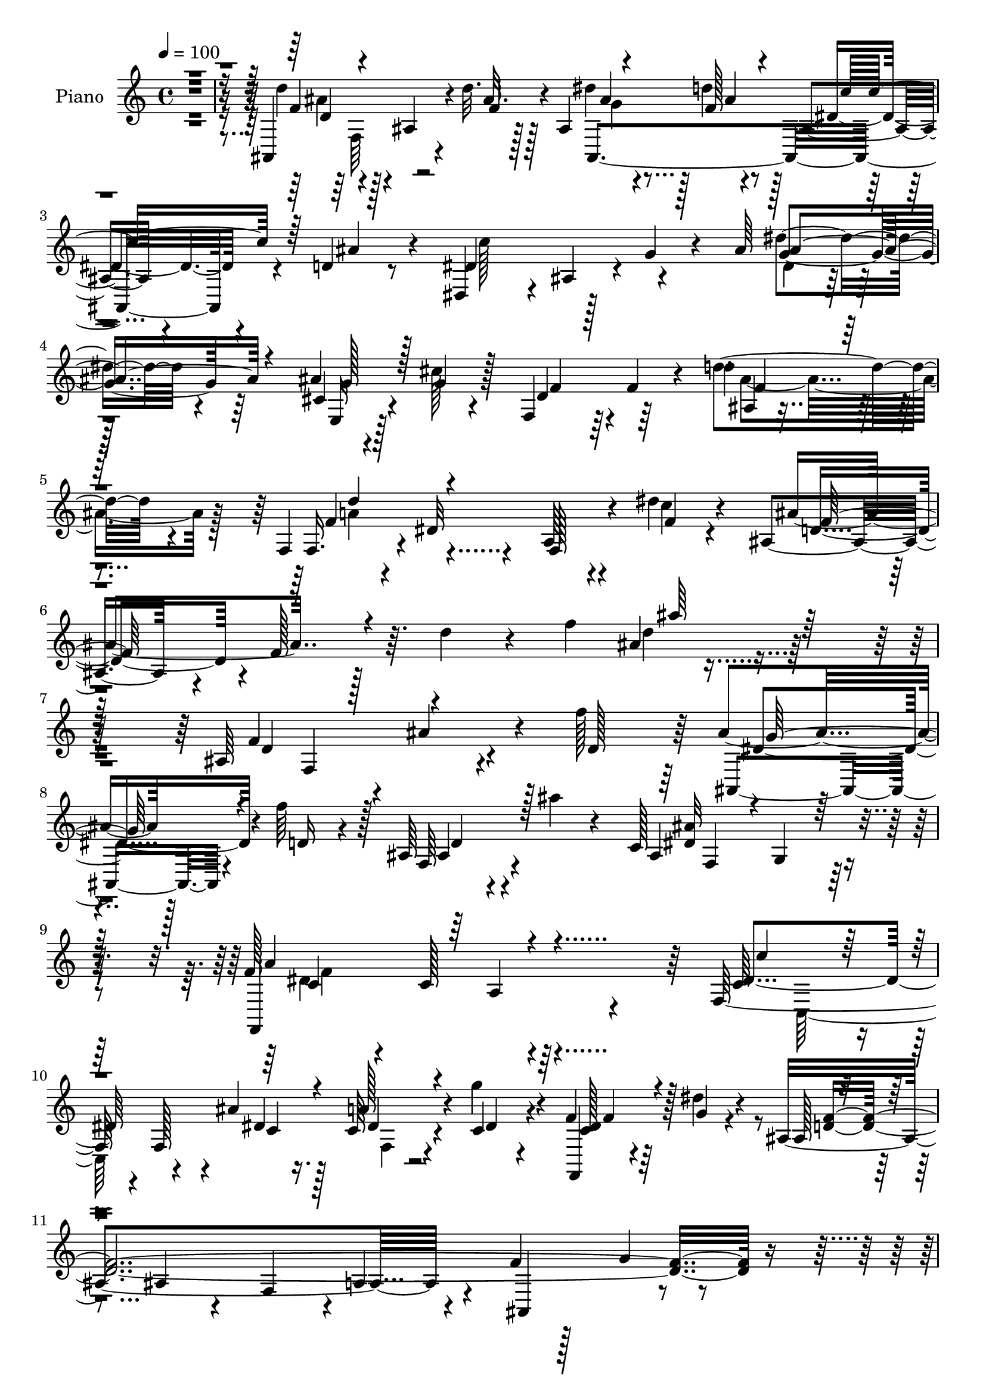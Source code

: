 % Lily was here -- automatically converted by c:/Program Files (x86)/LilyPond/usr/bin/midi2ly.py from output/midi/dh206pn.mid
\version "2.14.0"

\layout {
  \context {
    \Voice
    \remove "Note_heads_engraver"
    \consists "Completion_heads_engraver"
    \remove "Rest_engraver"
    \consists "Completion_rest_engraver"
  }
}

trackAchannelA = {


  \key c \major
    
  \time 4/4 
  

  \key c \major
  
  \tempo 4 = 100 
  
  % [MARKER] DH059     
  
}

trackA = <<
  \context Voice = voiceA \trackAchannelA
>>


trackBchannelA = {
  
  \set Staff.instrumentName = "Piano"
  
}

trackBchannelB = \relative c {
  r128*137 ais4*157/96 r4*17/96 d''32. r128*13 ais,4*38/96 r128*7 f'128*5 
  r4*41/96 ais,4*19/96 r4*40/96 d4*16/96 r8 dis,4*55/96 r4*7/96 ais'4*55/96 
  r4*4/96 g'4*34/96 r4*23/96 ais64*15 r128*37 ais4*22/96 r4*41/96 cis128*5 
  r4*46/96 f,,4*53/96 r64 f'4*26/96 r4*32/96 d'4*31/96 r4 f,,4*25/96 
  r4*38/96 dis'32*9 r4*22/96 dis' r4*50/96 ais,4*49/96 r4*14/96 f'128*19 
  r64. d'4*38/96 r4*26/96 f4*92/96 r4*257/96 ais,,64*19 r4*4/96 ais'4*40/96 
  r4*16/96 f'128*17 r64 ais,4*31/96 r128*9 f'64*7 r128*5 ais,,64*5 
  r4*29/96 ais''4*25/96 r4*31/96 c,,128*51 r4*77/96 f128*15 r4*11/96 c128*57 
  r64 f,128*83 r4*31/96 g''4*32/96 r4*25/96 f, r64*5 dis'4*19/96 
  r4*38/96 ais,4*251/96 r4*28/96 f'4*13/96 r128*15 g4*37/96 r4*83/96 ais,4*145/96 
  r16 f''4*40/96 r4*14/96 ais,4*37/96 r32. d r4*38/96 ais128*11 
  r4*19/96 ais'32. r64*7 dis,64*15 r4*25/96 dis,4 r4*14/96 ais'4*22/96 
  r4 e,32. r4*41/96 g''4*28/96 r128*9 f,,64*7 r4*17/96 d'4*62/96 
  r128*17 d4*55/96 r4*4/96 f,4*32/96 r64*15 dis'4*25/96 r128*11 dis'16 
  r4*37/96 ais,4*50/96 r64 f'4*308/96 r4*85/96 dis'4*59/96 r128*21 a4*20/96 
  r4*32/96 dis32. r64*7 f,128*51 r4*19/96 c'4*16/96 r4*38/96 ais,128*57 
  r4*46/96 d'32*7 r128*9 ais4*53/96 r4*4/96 d4*19/96 r4*40/96 c128*11 
  r32*7 a4*14/96 r16. ais4*20/96 r4*37/96 f'4*26/96 r4*26/96 c,4*122/96 
  r4*49/96 f4*161/96 r32. d'64*5 r128*11 f,,4*34/96 r4*95/96 dis'128*5 
  r4*122/96 ais,128*5 r4*109/96 ais'64*43 r4*40/96 d'4*14/96 r4*49/96 dis, 
  r4*10/96 ais'4*61/96 r4*7/96 g'4*34/96 r64*5 ais4*203/96 r128*59 ais128*7 
  r4*46/96 cis128*7 r4*41/96 f,,128*19 r64 f'4*11/96 r4*46/96 d'4*25/96 
  r128*33 f,,128*7 r64*7 dis'4*125/96 r64 dis'4*26/96 r64*7 ais,4*98/96 
  r4*31/96 ais'4*10/96 r4*55/96 d4*92/96 r64*41 ais,4*140/96 r4*34/96 f''4*47/96 
  r64. ais,4*35/96 r16 f'64*5 r4*23/96 ais,,4*35/96 r4*28/96 ais''16 
  r4*34/96 c,,4*173/96 r4*52/96 dis'32*11 r4*101/96 f,4*83/96 r64*15 ais'32. 
  r64*7 f,4*59/96 r4*52/96 f4*31/96 r4*28/96 g'16. r4*14/96 ais,,4*152/96 
  r4*14/96 f''4*35/96 r4*22/96 c,32*5 r4*56/96 dis4*47/96 r4*73/96 ais,4*41/96 
  r128*5 f'4*58/96 r4*4/96 d'4*19/96 r128*13 d'16. r32. ais4*38/96 
  r32. f'16 r4*35/96 ais,,128*9 r64*5 ais''32. r4*41/96 dis,,,4*49/96 
  r64. ais'128*65 r4*83/96 e4*22/96 r4*34/96 ais'32. r4*37/96 f,4*35/96 
  r4*19/96 d'4*83/96 r4*95/96 f,,4*20/96 r4*97/96 dis''4*14/96 
  r4*40/96 dis'4*19/96 r4*44/96 ais,,16. r4*19/96 f'4*46/96 r64. d'4*16/96 
  r4*35/96 f128*61 r64*7 ais'4*22/96 r4*37/96 f,,4*31/96 r4*88/96 <a' f >128*5 
  r4*40/96 dis4*19/96 r128*15 d'4*26/96 r128*11 c4*19/96 r4*37/96 a,4*10/96 
  r4*43/96 dis32. r4*41/96 ais'128*53 r4*5/96 d,4*37/96 r4*17/96 d4*67/96 
  r4*44/96 ais4*61/96 r128*17 c128*21 r4*104/96 ais4*23/96 r16. c,4*31/96 
  r4*25/96 ais''128*5 r4*43/96 c,4*19/96 r4*38/96 ais4*13/96 r64*9 f4*47/96 
  r4*10/96 a4*14/96 r4*43/96 ais64*5 r4*32/96 d r128*9 f,,4*22/96 
  r4*104/96 f'''4*55/96 r4*5/96 c4*50/96 r4*11/96 ais,,,32. r4*104/96 ais'128*5 
  r4*41/96 f''4*13/96 r8 dis'4*35/96 r16 f,4*16/96 r128*15 ais,128*9 
  r4*37/96 ais'8 r4*19/96 dis,4*73/96 r4*47/96 g,4*34/96 r4*25/96 ais4*275/96 
  r4. ais4*25/96 r4*40/96 cis4*16/96 r4*46/96 ais4*58/96 r4*70/96 ais4*8/96 
  r16*5 f,,4*20/96 r128*37 dis''4*13/96 r4*56/96 dis'4*23/96 r4*47/96 ais'4*95/96 
  r128*9 d,4*26/96 r128*11 f4 r4*227/96 ais,,4*40/96 r4*19/96 f'4*169/96 
  r4*2/96 ais,64*7 r4*13/96 f'4*80/96 r4*37/96 ais''32. r4*37/96 c,,,128*53 
  r4*71/96 f4*49/96 r4*11/96 c64*15 r4*77/96 f4*43/96 r128*27 a4*61/96 
  r4*52/96 dis'64*7 r4*14/96 g4*40/96 r4*17/96 c,, 
  | % 51
  r4*40/96 g''128*9 r16 ais,,,4*392/96 r4*4/96 f'4*55/96 r4*2/96 ais,4*43/96 
  r32. f'4*103/96 r4*11/96 f''4*37/96 r4*19/96 ais,,64*7 r4*13/96 f''4*25/96 
  r4*29/96 f,, r4*25/96 ais'32 r4*53/96 dis4*85/96 r4*31/96 dis,,128*15 
  r4*5/96 g4*32/96 r128*9 ais4*16/96 r4*103/96 ais4*17/96 r4*40/96 cis'32 
  r4*41/96 ais,128*11 r4*83/96 ais4*20/96 r4*98/96 f,,4*16/96 r4*52/96 g''32 
  r128*15 f4*31/96 r16 dis32. r128*15 ais128*117 r16 ais''128*5 
  r4*46/96 f,,4*23/96 r4*95/96 dis'4*10/96 r4*43/96 dis'4*17/96 
  r64*7 d'4*23/96 r128*11 c4*29/96 r4*26/96 ais128*11 r4*23/96 dis,4*14/96 
  r64*7 ais,4*233/96 r4*94/96 ais,32. r128*11 b'128*5 r4*47/96 c,4*23/96 
  r128*33 c'4*25/96 r64*5 <d'' f, >4*19/96 r4*40/96 c,,,16 r4*31/96 ais'''4*19/96 
  r4*38/96 a128*13 r4*19/96 ais,4*14/96 r4*46/96 a4*35/96 r4*26/96 a128*5 
  r128*15 f4*47/96 r4*17/96 ais4*19/96 r128*13 f,128*9 r64*17 dis'4*19/96 
  r4*112/96 ais,4*19/96 r4*109/96 ais'4*272/96 r4*25/96 d'32. r4*43/96 dis,4*49/96 
  r128*5 ais'4*55/96 r4*8/96 g'16. r4*31/96 ais64*45 r4*176/96 ais4*17/96 
  r128*15 g'128*9 r4*34/96 ais,4*43/96 r32*7 ais4*17/96 r32*9 f,,4*19/96 
  r4*115/96 dis''4*52/96 r4*13/96 dis'4*23/96 r4*53/96 f32*15 r4*2/96 f,4*236/96 
  r64*17 
  | % 68
  ais,,4*40/96 r16 f'128*17 r4*7/96 d'4*25/96 r4*34/96 f'4*44/96 
  r32 ais,128*9 r128*11 f'4*35/96 r32. ais,,64*5 r64*5 ais''4*32/96 
  r16 f,4*68/96 r4*55/96 f4*37/96 r4*14/96 g r4*46/96 dis'4*148/96 
  r128*31 c128*21 r4*50/96 a128*13 r128*5 ais'32. r4*43/96 c,64*11 
  r4*49/96 dis4*34/96 r4*28/96 g128*15 r4*2/96 ais,4*50/96 r4*8/96 f64*9 
  r4*1/96 ais128*19 r4*49/96 f'4*152/96 r4*86/96 d,,16 r128*31 f'4*41/96 
  r4*16/96 f'4*52/96 r32 dis4*40/96 r4*17/96 f4*34/96 r4*28/96 ais,64*7 
  r4*14/96 ais'4*20/96 r4*41/96 c32*7 r128*11 dis,,4*103/96 r4*13/96 g'4*34/96 
  r4*79/96 e,,4*20/96 r4*37/96 g''4*19/96 r64*7 ais,4*35/96 r4*26/96 d,4*80/96 
  r4 f,,4*19/96 r4*107/96 dis''4*10/96 r128*17 dis'4*17/96 r128*15 ais,,4*35/96 
  r4*23/96 f'4*43/96 r32 d'32. r4*32/96 f128*47 r4*29/96 f'128*15 
  r64. ais4*19/96 r64*7 dis,4*131/96 r4*47/96 dis4*17/96 r64*7 f,,4*26/96 
  r64*5 dis''4*26/96 r4*29/96 ais'128*9 r4*34/96 c,4*16/96 r128*13 ais,4*340/96 
  r128*15 d'4*28/96 r64*5 c,4*149/96 r16 f'32. r64*7 c'4*35/96 
  r4*19/96 ais4*11/96 r4*47/96 a4*20/96 r4*38/96 ais,32. r4*44/96 a128*9 
  r4*34/96 a4*16/96 r4*43/96 ais4*35/96 r4*29/96 ais32. r4*43/96 f,4*64/96 
  r4*62/96 dis'4*25/96 r4*109/96 ais4*143/96 r4*38/96 f''32. r64*7 dis'128*9 
  r4*28/96 f,4*14/96 r128*15 ais,,4*23/96 r4*40/96 d'4*16/96 r4*50/96 dis16*5 
  r4*7/96 g,128*15 r128*5 ais64*31 r32. g'128*9 r128*17 ais128*39 
  r4*245/96 e,128*9 r128*15 cis'4*22/96 r128*15 ais4*34/96 r4*26/96 f4*62/96 
  r4*4/96 ais128*5 r4*118/96 f,,4*25/96 r64*19 dis''4*10/96 r4*70/96 dis'16 
  r4*62/96 ais,,4*41/96 r16. f'128*23 r4*5/96 d'4*28/96 r16. f64*17 
  r4*31/96 d'4*19/96 r8 d'4*61/96 r32 ais64*21 
}

trackBchannelBvoiceB = \relative c {
  r4*413/96 d''4 r4*17/96 ais,4*43/96 r4*17/96 ais'32. r128*13 dis4*32/96 
  r4*26/96 d4*37/96 r128*7 dis,4*29/96 r4*29/96 ais'4*28/96 r4*35/96 dis,4*86/96 
  r128*53 dis'4*41/96 r4*95/96 cis,4*35/96 r4*26/96 g'4*23/96 r128*13 d4*62/96 
  r64*9 d'4*44/96 r4*85/96 f,,16. r4*95/96 a64*5 r4*31/96 c'4*23/96 
  r4*49/96 ais4 r128*59 ais4*14/96 r4*257/96 f4*143/96 r4*29/96 d128*17 
  r64 ais,4*34/96 r4*25/96 d'16 r4*32/96 f,64*7 r4*76/96 ais4*145/96 
  r128*27 f,4*149/96 r4*85/96 c''64*15 r4*28/96 f,128*11 r4*16/96 ais'4*22/96 
  r16. c,64*5 r4*25/96 c4*26/96 r4*31/96 f,,4*17/96 r4*38/96 g''4*17/96 
  r4*40/96 ais,128*9 r4*80/96 ais4*32/96 r4*25/96 f4*53/96 r4*2/96 a4*41/96 
  r4*20/96 ais,4*82/96 r4 ais'64*7 r4*13/96 f4*58/96 r4*55/96 d'4*37/96 
  r4*17/96 dis128*9 r4*29/96 f4*22/96 r4*34/96 d4*32/96 r4*79/96 c'128*27 
  r4*88/96 g,4*40/96 r128*5 dis'128*13 r4*80/96 ais128*9 r4*32/96 ais4*23/96 
  r4*34/96 ais4*20/96 r4*92/96 ais128*7 r4*97/96 f'4*110/96 r32 f,4*23/96 
  r4*35/96 f'4*25/96 r4*35/96 ais4*160/96 r128 d,4*53/96 r4*4/96 f4*49/96 
  r4*8/96 ais4*14/96 r64*7 d4*19/96 r4*98/96 f,,,4*25/96 r4*95/96 f'128*7 
  r4*32/96 c''4*50/96 r32 d16 r4*32/96 dis,64*5 r4*28/96 <d ais' >4*31/96 
  r16 a'4*20/96 r4*38/96 d,4*92/96 r32. ais128*33 r64 d'4*161/96 
  r4*64/96 c4*112/96 r4*56/96 f,4*20/96 r16. c'4*31/96 r4*22/96 ais4*34/96 
  r128*7 c,4*20/96 r16. ais4*13/96 r8 f'4*158/96 r4*20/96 ais,4*17/96 
  r4*47/96 dis4*34/96 r4*94/96 f128*7 r128*39 ais,,4*20/96 r4*157/96 f''4*14/96 
  r8 ais,128*13 r4*20/96 d'4*34/96 r4*25/96 f,,128*5 r4*49/96 ais'4*31/96 
  r4*32/96 dis,4*80/96 r4*187/96 dis4*119/96 r4*187/96 e,128*7 
  r4*43/96 g'16 r128*13 ais,4*19/96 r4*101/96 d'4*38/96 r128*29 f,,4*32/96 
  r128*33 f4*62/96 r4*1/96 c''4*28/96 
  | % 26
  r4*41/96 ais128*39 r128*49 ais128*5 r4*254/96 d,4*91/96 r4*22/96 ais16 
  r4*35/96 d64*7 r4*13/96 ais,128*13 r128*7 d'4*22/96 r4*32/96 f,128*15 
  r4*74/96 f4*67/96 r4*50/96 f8 r4*2/96 g4*53/96 r4*5/96 a'4*130/96 
  r64*17 dis,4*148/96 r4*25/96 c128*9 r128*11 c128*21 r4*49/96 a64*5 
  r64*5 dis4*11/96 r4*41/96 f128*43 r64*15 f4*170/96 r4*67/96 f,128*9 
  r4*148/96 f'64*7 r4*13/96 dis4*35/96 r4*22/96 d4*23/96 r4*35/96 ais4*29/96 
  r128*29 c'4*88/96 r16 dis,,4*130/96 r128*31 e4*35/96 r128*7 g'16 
  r4*34/96 ais,128*7 r4*89/96 ais4*17/96 r4*103/96 f,128*11 r4*83/96 a'128*5 
  r128*13 c'4*25/96 r128*13 d,64*33 r4*20/96 ais4*106/96 r4*7/96 f'4*47/96 
  r4*67/96 f,128*13 r4*136/96 c''8 r4*14/96 f,4*29/96 r4*31/96 dis4*16/96 
  r128*13 f,32 r4*43/96 a'4*22/96 r4*35/96 ais,4*355/96 r64*5 d'4*22/96 
  r4*34/96 f4*71/96 r4*98/96 d'4*23/96 r4*35/96 f,64*5 r4*26/96 e4*37/96 
  r4*22/96 a4*43/96 r128*5 <e g >4*13/96 r128*17 f,,4*61/96 r4*55/96 d''16. 
  r4*25/96 ais4*19/96 r4*40/96 f4*32/96 r128*31 dis32*5 r4*62/96 ais16 
  r4*97/96 ais'4*16/96 r4*40/96 d'32. r4*43/96 ais,4*38/96 r4*22/96 d'4*34/96 
  r128*9 dis,4*31/96 r128*11 d4*14/96 r4*53/96 dis,128*15 r4*14/96 ais'64*9 
  r32*11 dis'4*202/96 r4*152/96 e,4*22/96 r4*43/96 g'4*31/96 r64*5 d16. 
  r4*91/96 d4*29/96 r4*100/96 f,,4*31/96 r4*100/96 f'4*14/96 r64*9 c''4*34/96 
  r4*37/96 d,4*49/96 r4*11/96 f,128*17 r4*140/96 ais'128*7 r4*232/96 f128*13 
  r4*79/96 d4*19/96 r4*38/96 f'4*40/96 r4*17/96 dis4*38/96 r128*5 f4*26/96 
  r64*5 ais,4*37/96 r4*80/96 ais4*151/96 r64*13 f,,4*137/96 r4*91/96 f16 
  r4*100/96 f'4*160/96 r64. dis''4*26/96 r4*29/96 dis4*43/96 r128*23 ais128*15 
  r4*10/96 f,4*179/96 r64*17 ais128*17 r4*64/96 f'4*46/96 r4*70/96 d4*26/96 
  r4*32/96 d'4*34/96 r128*7 ais,,4*131/96 r4*34/96 d''4*11/96 r4*52/96 c4*86/96 
  r4*140/96 g4*32/96 r4*89/96 cis32 r64*7 g'4*13/96 r4*43/96 f,,4*23/96 
  r4*92/96 d'128*5 r4*103/96 f,,4*23/96 r4*101/96 a'4*31/96 r4*25/96 dis'4*11/96 
  r128*17 ais'4*37/96 r32. f,,128*91 r4*107/96 f4*34/96 r4*86/96 f32 
  r4*41/96 c'' r4*16/96 f,4*25/96 r4*32/96 dis128*9 r4*28/96 dis,4*11/96 
  r128*15 a''4*23/96 r128*11 ais4*154/96 r64. d,4*28/96 r128*9 d4*178/96 
  r4*43/96 c,4*38/96 r4*85/96 a'4*13/96 r4*100/96 c,4*37/96 r4*20/96 e' 
  r16. ais,4*23/96 r4*34/96 g'128*5 r4*46/96 f4*79/96 r4*41/96 f,,4*52/96 
  r32 d''64*5 r4*31/96 f,4*40/96 r128*29 a4*17/96 r64*19 ais,4*28/96 
  r4*155/96 f''128*5 r128*15 ais,4*31/96 r128*9 f'4*19/96 r128*13 ais,16 
  r64*7 ais'16. r4*26/96 dis,128*23 r4*209/96 ais'4*206/96 r32*13 e,4*16/96 
  | % 65
  r128*15 cis'4*14/96 r8 f16. r4*89/96 d'4*43/96 r4*83/96 f,,,64*5 
  r128*35 f'128*15 r4*19/96 c''4*25/96 r4*50/96 ais4*187/96 r4*76/96 ais4*127/96 
  r4*133/96 ais,4*58/96 r4*121/96 d4*37/96 r4*19/96 ais,4*28/96 
  r128*11 d'4*19/96 r4*34/96 ais4*37/96 r64*13 c,4*167/96 r4*67/96 a''64*23 
  r4*103/96 f,4*50/96 c64*15 r128*9 dis'4*19/96 r64*7 f,4*67/96 
  r8 a32. r4*91/96 ais,4*181/96 r4*38/96 c4*142/96 r4*95/96 d4*38/96 
  r4*137/96 d'4*46/96 r4*17/96 ais,4*133/96 r128*15 ais'4*4/96 
  r64*9 dis4*94/96 r4*77/96 g,4*49/96 r4*13/96 dis'16. r4*77/96 e,4*34/96 
  r16 cis'4*23/96 r4*37/96 f,,128*13 r4*79/96 ais'4*17/96 r4*104/96 f,64*5 
  r4*94/96 f'4*11/96 r128*17 c''4*20/96 r4*41/96 d,4*212/96 r64 ais4*70/96 
  r4*161/96 f,4*59/96 r4*58/96 
  | % 78
  dis'4*14/96 r4*46/96 c''128*23 r4*46/96 c64*5 r128*9 d,16 r4*35/96 a'4*17/96 
  r128*13 d,32*7 r64*5 ais16. r128*5 d4*35/96 r4*20/96 d4*82/96 
  r4*29/96 ais4*41/96 r8. c128*21 r4*52/96 a4*32/96 r4*25/96 d'4*14/96 
  r128*15 c,,4*149/96 r4*22/96 g''4*16/96 r4*46/96 f4*86/96 r128*11 f4*38/96 
  r4*26/96 d4*29/96 r4*35/96 f4*155/96 r4*103/96 d'32*9 r4*13/96 ais,4*20/96 
  r4*40/96 <ais' d >4*20/96 r128*13 ais,4*32/96 r16 d'4*13/96 r4*47/96 dis,128*9 
  r4*34/96 ais'4*29/96 r4*38/96 c128*45 r4*119/96 ais4*49/96 r4*19/96 dis,64*11 
  r4*2/96 dis''4*74/96 r4*82/96 dis4*101/96 r4*184/96 cis,,4*40/96 
  r4*32/96 e4*14/96 r64*9 f4*47/96 r4*79/96 f4*31/96 r64*17 f,,4*34/96 
  r4*104/96 f'4*10/96 r128*23 c''4*29/96 r128*19 f,4*113/96 r4*41/96 d4*67/96 
  r4*61/96 ais4*62/96 r4*5/96 ais'4*17/96 r4*49/96 f4*91/96 r4*97/96 d'32. 
}

trackBchannelBvoiceC = \relative c {
  r64*69 f'4*71/96 r4*101/96 f4*20/96 r4*37/96 ais,,4*151/96 r4*88/96 c''128*43 
  r4*115/96 g4*46/96 r64*15 e,16 r128*33 f'4*53/96 r4*64/96 ais,4*7/96 
  r4*122/96 f'4*100/96 r4*29/96 f,128*13 r4*23/96 f'4*20/96 r4*52/96 d4*53/96 
  r4*220/96 d'4*25/96 r64*41 d,4*140/96 r4*89/96 dis4*41/96 r4*74/96 ais4*38/96 
  r4*80/96 <dis ais' >32*13 r4*70/96 a'4*133/96 r4*100/96 dis,4*101/96 
  r4*68/96 dis4*23/96 r128*11 a' r4*23/96 dis,4*22/96 r4*34/96 <c dis >128*11 
  r128*27 <d f >4*388/96 r4*70/96 f4*89/96 r32. ais,4*32/96 r4*82/96 g'4*32/96 
  r4*79/96 f,4*47/96 r4*64/96 c'4*82/96 r4*143/96 g'128*9 r4*92/96 cis,16 
  r4*35/96 cis128*5 r64*7 d16 r64*15 f4*20/96 r4 a4*106/96 r4*16/96 a,128*7 
  r16. c'128*9 r4*34/96 d,4*68/96 r128*13 ais4*251/96 r4*91/96 c8 
  r4*130/96 a'64. r8 f4*25/96 r4*31/96 c'4*35/96 r4*23/96 a,4*32/96 
  r128*27 ais'4*151/96 r4*7/96 d,4*40/96 r32. f4*137/96 r128*29 c,32*11 
  r16. d''128*7 r4*35/96 c,, r4*19/96 e'128*11 r128*7 e4*41/96 
  r128*5 e4*14/96 r8 a,128*9 r64*5 a4*17/96 r64*7 d4*41/96 r128*7 f4*20/96 
  r4*43/96 f128*13 r64*15 f,4*13/96 r4*124/96 d''4*110/96 r4*68/96 ais4*17/96 
  r4*46/96 dis64*5 r4*28/96 f,128*5 r4*44/96 dis4*29/96 r128*33 c'16*5 
  r128*49 dis128*43 r4*175/96 cis,128*13 r4*89/96 f64*5 r64*15 f4*25/96 
  r4*104/96 d'4*101/96 r4*26/96 a,4*44/96 r4*19/96 f'4*23/96 r4*47/96 d4*59/96 
  r4*2/96 f,128*19 r4*146/96 ais''4*85/96 r128*61 f,64*15 r4*137/96 dis4*37/96 
  r4*79/96 ais16. r4*80/96 ais'4*128/96 r4*98/96 c,4*124/96 r4*107/96 c'4*149/96 
  r4*26/96 f,,32. r4*41/96 dis'4*32/96 r4*22/96 dis4*19/96 r128*13 dis4*37/96 
  r128*25 d4*97/96 r4*11/96 ais16. r128*25 g4*43/96 r4*74/96 f,,128*17 
  r4*68/96 ais''4*44/96 r4*187/96 ais,64*7 r4*73/96 f'4*17/96 r4*98/96 dis'4*95/96 
  r128*23 g,4*71/96 r64*17 ais128*7 r4*34/96 cis128*5 r64*7 f4*31/96 
  r128*27 d4*25/96 r4*95/96 d'4*58/96 r128*19 f,,4*13/96 r4*43/96 f'32. 
  r4*43/96 f4*241/96 r4*34/96 d8 r4*122/96 dis4*56/96 r4*121/96 a'4*22/96 
  r128*13 f,,4*26/96 r4*89/96 ais''4*19/96 r128*31 d,4*97/96 r32 ais128*41 
  r4*38/96 f4*139/96 r4*32/96 c''4*151/96 r4*19/96 f,128*7 r4*35/96 a,4*41/96 
  r4*16/96 g128*19 r4*2/96 e'4*44/96 r64*13 f4*148/96 r4*28/96 f4*31/96 
  r64*5 dis4*43/96 r128*27 f,4*52/96 r128*23 ais'32*9 r4*131/96 g16. 
  r32*7 ais,,4*41/96 r4*91/96 c''4*113/96 r4*133/96 dis128*71 r4*140/96 g,4*37/96 
  r4*89/96 f4*38/96 r4*89/96 f4*31/96 r4*100/96 f4*107/96 r4*22/96 a,4*13/96 
  r128*19 f'4*29/96 r128*13 ais,,4*50/96 r4*202/96 ais'''4*106/96 
  r4*146/96 ais,4*49/96 r4*127/96 d4*34/96 r16 g4*37/96 r128*5 d128*7 
  r4*35/96 d64*7 r4*74/96 dis4*157/96 r4*73/96 a4*121/96 r4*109/96 c'4*113/96 
  r4*59/96 ais,4*20/96 r4*41/96 a'4*34/96 r4*79/96 a,,4*22/96 r4*89/96 d'4*47/96 
  r4*64/96 ais,64*15 r4*23/96 f'4*118/96 r4*109/96 ais4*49/96 r4*182/96 dis4*25/96 
  r64*5 d4*19/96 r4*35/96 ais4*28/96 r4*26/96 ais'4*19/96 r128*15 dis,,,,4*47/96 
  r64. ais'4*100/96 r128*23 g'''4*35/96 r128*29 ais,4*10/96 r4*43/96 g4*17/96 
  r128*13 ais4*28/96 r4*88/96 f,128*9 r4*95/96 d''16*5 r4*55/96 c128*5 
  r4*47/96 f r32*5 ais,,4*206/96 r4*11/96 d'4*40/96 r4*73/96 dis,4*40/96 
  r4*79/96 a4*14/96 r4*95/96 f128*9 r4*85/96 dis'4*25/96 r4*89/96 d4 
  r4*11/96 ais4*80/96 r64*5 ais'128*59 r128*15 c,4*55/96 r128*61 c'4*53/96 
  r128*19 <e, c >128*9 r4*91/96 c4*32/96 r4*29/96 c4*23/96 r4*37/96 ais4*34/96 
  r4*29/96 f'64*5 r4*31/96 a,4*26/96 r4*100/96 f''4*23/96 r32*9 d4*97/96 
  r128*29 ais32. r4*43/96 dis4*31/96 r4*26/96 d4*31/96 r4*28/96 dis,4*29/96 
  r4*97/96 c'4*142/96 r64*23 dis,4*175/96 r4*185/96 cis4*25/96 
  r4*98/96 d4*41/96 r4*85/96 d4*25/96 r4*103/96 f4*119/96 r4*14/96 a,128*13 
  r4*25/96 f' r4*50/96 d4*173/96 r64*15 ais64*21 r4*134/96 d4*58/96 
  r128*59 dis4*40/96 r4*74/96 f,4*35/96 r128*27 ais4*131/96 r4*101/96 c4*143/96 
  r4*98/96 dis4*71/96 r128*33 g64 r64*9 dis4*32/96 r16 dis32. r4*40/96 f,32. 
  r4*94/96 d'4*125/96 r4*91/96 a128*23 r4*52/96 a4*23/96 r128*31 ais4*58/96 
  r32*15 gis4*52/96 r64 d'16 r4*37/96 d,4*26/96 r4*91/96 c'4*88/96 
  r4*145/96 ais128*21 r4*50/96 cis16. r4*22/96 g4*31/96 r64*5 d'64*7 
  r4*76/96 d128*9 r4*95/96 d'128*33 r4*23/96 a,4*10/96 r4*53/96 a'128*5 
  r4*44/96 f4*250/96 r16 d8 r4*128/96 a'4*100/96 r4*17/96 a,32 
  r4*107/96 d'4*22/96 r4*91/96 f,,4*13/96 r4*101/96 ais'4*158/96 
  r4*62/96 d4*158/96 r64*11 c4*158/96 r4*74/96 e,16. r32. e4*14/96 
  r4*43/96 c128*7 r4*40/96 e4*13/96 r8 c4*28/96 r128*11 c128*9 
  r4*31/96 f,4*19/96 r128*15 f'128*11 r4*31/96 f,4*40/96 r4*16/96 c4*7/96 
  r4*61/96 a'128*7 r64*19 f'4*83/96 r4*155/96 ais,,128*11 r16 ais''128*5 
  r128*15 f,4*14/96 r64*19 dis,4*50/96 r4*10/96 ais'4*61/96 r4*133/96 dis''64*9 
  r4*82/96 dis4*46/96 r128*39 dis4*32/96 r64*41 g,128*15 r4*26/96 g128*7 
  r8 d4*32/96 r128*31 d'4*41/96 r4*94/96 d32*11 r4*5/96 a,4*10/96 
  r4*70/96 f'4*29/96 r4*55/96 ais4*284/96 r4*1/96 f4*58/96 r4*148/96 f'8. 
  r4*41/96 f64*5 
}

trackBchannelBvoiceD = \relative c {
  \voiceThree
  r4*415/96 d'4*70/96 r4*160/96 ais'4*28/96 r4*29/96 ais r4*29/96 c16. 
  r64*55 ais4*47/96 r4*89/96 g128*13 r128*67 f4*28/96 r64*17 d'4 
  r4*166/96 f,128*33 r4*175/96 ais'64*5 r128*99 f,,4*58/96 r4*115/96 g'128*13 
  r4*77/96 d4*41/96 r128*43 f,4*53/96 r4*2/96 g4*32/96 r128*29 c4*131/96 
  r4*101/96 c'4*88/96 r128*27 c,4*22/96 r4*34/96 dis4*29/96 r4*83/96 f4*31/96 
  r4*541/96 d4*70/96 r64*25 ais,128*47 r4*83/96 dis,128*17 r64 ais'4*178/96 
  r4*107/96 g''128*9 r4*89/96 f4*31/96 r4*83/96 d4*22/96 r4*94/96 d'4*110/96 
  r4*130/96 f,32*11 r4*317/96 a4*65/96 r4*176/96 c,128*5 r4*260/96 f,128*29 
  r128*25 ais'128*53 r64*11 f128*15 r64*21 c,4*13/96 r4*40/96 a'4*34/96 
  r128*7 g4*56/96 r64*9 g'64. r4*52/96 c,4*25/96 r128*11 c4*22/96 
  r16. ais128*11 r4*92/96 f4*5/96 r128*41 f''32. r16*5 d,4*58/96 
  r4*119/96 d'32. r8 ais4*25/96 r4*91/96 c4*34/96 r16*15 g4*134/96 
  r4*170/96 g128*15 r4*83/96 d4*22/96 r4*97/96 ais'4*38/96 r4*92/96 a128*33 
  r4*160/96 f4*122/96 r4. d'4*92/96 r128*75 f,,128*27 r4*98/96 g'4*34/96 
  r4*80/96 d4*37/96 r4*79/96 dis4*142/96 r4*83/96 f,4*125/96 r4*281/96 dis'16 
  r4*35/96 a'4*41/96 r128*5 g128*17 r64 f128*13 r64*21 f,4*59/96 
  r4*107/96 ais4*40/96 r4*76/96 c4*59/96 r4*61/96 d4*46/96 r4*185/96 g4*34/96 
  r128*27 d16. r4*79/96 c128*29 r32*11 ais16 r128*31 cis4*22/96 
  r4*91/96 d128*9 r32*7 f64*5 
  | % 35
  r4*91/96 a32*5 r128*57 ais128*91 r4*173/96 
  | % 37
  c,4*41/96 r4*311/96 dis16 r4*89/96 f64*21 r4*91/96 d'128*53 
  r4*65/96 c,,4*133/96 r4*38/96 c32 r4*43/96 c''4*35/96 r16 c,,4*104/96 
  r128*25 c'4*29/96 r128*9 c4*20/96 r128*13 f,,128*7 r4*100/96 f''4*46/96 
  r4*79/96 a,64*7 r4*79/96 f'4*104/96 r128*45 d4*28/96 r4*92/96 c'4*40/96 
  r4*337/96 g4*224/96 r4*130/96 cis,128*11 r4*92/96 f,4*146/96 
  r4*113/96 d''4*104/96 r64*27 f,4*91/96 r4*163/96 d'4*122/96 r128*43 f4*76/96 
  r4*266/96 d,4*16/96 r4*100/96 ais''4*154/96 r128*25 a4*128/96 
  r4*103/96 c,4*106/96 r4*65/96 ais'64*5 r4*32/96 c,,16. r4*77/96 f,4*19/96 
  r128*31 f''4*44/96 r4*292/96 d,64 r4*107/96 f'4*85/96 r4*146/96 g4*31/96 
  r4*79/96 d64*5 r128*29 c'4*74/96 r4*152/96 dis,4*34/96 r128*29 e,,32 
  r4*43/96 ais'64. r128*15 f'4*40/96 r4*76/96 d128*15 r64*13 d'4*115/96 
  r4*59/96 c4*19/96 r4*44/96 d,8 r128*37 d,4*47/96 r4*5/96 f4*35/96 
  r32. ais128*15 r128*5 d,4*32/96 r128*27 c16. r4*193/96 c4*16/96 
  r4 f,4*8/96 r4*104/96 f'4*134/96 r4*83/96 f32*15 r64*7 f128*21 
  r4*287/96 c,4*40/96 r4*76/96 f,8. r4*49/96 f''16. r4*88/96 f128*13 
  r128*29 a16 r32*9 f4*70/96 r64*19 d'4*17/96 r128*15 g,4*32/96 
  r4*83/96 c16. r128*123 dis64*33 r64*27 g,128*11 r4*91/96 f,64*25 
  r4*104/96 a'4*116/96 r4*157/96 ais,,4*41/96 r32. f'4*50/96 r64. d'4*19/96 
  r64*21 d''16*5 r64*23 f,4*77/96 r128*53 g16. r4*79/96 d4*40/96 
  r128*25 ais'4*151/96 r128*27 f,4*125/96 r4*116/96 a'128*29 r4*142/96 f4*40/96 
  r4*16/96 g4*49/96 r4*10/96 f4*31/96 r4*80/96 f4*149/96 r4*67/96 dis4*131/96 
  r4*107/96 d4*98/96 r4*140/96 g4*40/96 r64*13 d4*46/96 r8. dis,8 
  r4*4/96 ais'4*184/96 r4*110/96 ais'4*31/96 r128*9 ais16 r4*37/96 f4*23/96 
  r4*94/96 d''4*44/96 r64*13 f,64*17 r4*142/96 ais4*322/96 r4*128/96 c4*121/96 
  r4*115/96 f,4*25/96 r64*15 dis,4*8/96 r4*161/96 f4*64/96 r4*100/96 f'64*19 
  r4*110/96 f4*71/96 r4*272/96 e4*17/96 
  | % 81
  r4*104/96 f,,4*173/96 r4*74/96 a'128*19 r4*68/96 f4*20/96 r64*19 ais'4*85/96 
  r4*154/96 g4*28/96 r4*89/96 c64*5 r4*97/96 g4*127/96 r4*128/96 g4*37/96 
  r4*98/96 ais'4*61/96 r64*17 g'4*88/96 r4*191/96 ais,,,4*23/96 
  r4*242/96 d64*5 r4*104/96 f4*133/96 r4*169/96 d128*23 r4*538/96 ais''4*32/96 
}

trackBchannelBvoiceE = \relative c {
  \voiceFour
  r4*415/96 ais''4*77/96 r128*51 g4*31/96 r4*452/96 dis4*17/96 
  r128*119 ais'4*55/96 r128*25 a4*97/96 r4*1399/96 dis,4*136/96 
  r64*25 c,64*11 r4*109/96 f4*10/96 r4*1457/96 e4*29/96 r4*200/96 d''4*35/96 
  r128*257 f,,16. r64*107 d4*164/96 r4*392/96 a''4*46/96 r4*188/96 f,,4*44/96 
  r128*27 a'4*22/96 r4*107/96 a4*13/96 r4*124/96 f'4*68/96 r4*175/96 g4*29/96 
  r4*1033/96 ais,64. r16*5 f'4*101/96 r4*425/96 f'4*94/96 r128*323 f,,,4*179/96 
  r4*617/96 dis''4*94/96 r4*142/96 f4*98/96 r64*97 g128*11 r32*7 g4*23/96 
  r4*202/96 ais4*38/96 r4*82/96 f4*65/96 r32*51 a4*64/96 r4*454/96 f,4*121/96 
  r4*44/96 f'4*133/96 r4*95/96 a,64*9 r4*406/96 a4*26/96 r64*35 a4*23/96 
  r64*37 d'4*112/96 r4*127/96 f,,4*40/96 r4*1063/96 d''4*44/96 
  r4*88/96 a4*106/96 r64*111 d4*55/96 r4*517/96 g,,4*31/96 r4*83/96 dis''4*133/96 
  r4*98/96 dis128*41 r4*49/96 dis4*26/96 r4*148/96 f4*44/96 r4*518/96 d128*17 
  r4*632/96 ais4*37/96 r32*7 g'4*19/96 r4*91/96 f,4*20/96 r4*95/96 d''4*46/96 
  r64*13 f,128*39 r4*556/96 c64*13 r4*151/96 a,4*22/96 r64*15 a4*11/96 
  r4*154/96 f4*139/96 r4*26/96 d''4*169/96 r4*52/96 a8. r128*93 g,128*7 
  r4*95/96 f4*50/96 r4*71/96 d'128*13 r4*85/96 c64*5 r4 f,4*17/96 
  r64*19 ais'4*71/96 r4*695/96 g4*202/96 r128*53 e4*26/96 r4*223/96 f4*23/96 
  r128*35 d'128*39 r4*421/96 d,16*5 r128*201 dis4*142/96 r4*208/96 f,,4*175/96 
  r4*176/96 a''4*44/96 r128*133 c,128*25 r128*15 c128*9 r4*91/96 f4*107/96 
  r64*61 g4*88/96 r64*43 g,128*11 r4*86/96 f'4*41/96 r4*77/96 f128*9 
  r4*95/96 a4*104/96 r4*590/96 f4*76/96 r4*40/96 f,4*13/96 r4*554/96 ais'4*155/96 
  r128*23 a8. r4*512/96 d,128*13 r4*88/96 dis4*149/96 r4*170/96 f,64*11 
  r4*113/96 ais'4*29/96 r64*101 g'4*53/96 r4*112/96 g4*26/96 r4*250/96 e,128*13 
  r4*226/96 ais64*7 r128*31 a4*131/96 
}

trackBchannelBvoiceF = \relative c {
  \voiceTwo
  r4*473/96 f64*9 r4*2602/96 f'4*136/96 r4*2021/96 ais4*32/96 r4*773/96 c4*85/96 
  r4*641/96 f,,4*115/96 r128*251 c'4*26/96 r4*239/96 ais'4*71/96 
  r128*1555 dis,128*13 r4*302/96 d'128*13 r4*758/96 c128*29 r4*596/96 ais4*155/96 
  r4*769/96 c,4*32/96 r4*1556/96 ais'4*43/96 r4*1663/96 a,16 r128*601 g'4*13/96 
  r4*212/96 f'4*44/96 r64*255 ais,,,4*16/96 r4*35/96 b,32 r4*52/96 c'''4*82/96 
  r4*268/96 e,,128*9 r4*335/96 dis'4*34/96 r4*223/96 d4*61/96 r4*1315/96 ais'128*13 
  r4*628/96 ais'32*9 r4*1085/96 c,64*17 r4*1627/96 g4*35/96 r4*202/96 ais128*13 
  r4*830/96 c,,64 r4*677/96 f4*98/96 r128*43 f4*80/96 r1. c'4*143/96 
  r4*1159/96 ais'''32*7 
}

trackBchannelBvoiceG = \relative c {
  \voiceOne
  r128*1081 a'4*22/96 r4*17513/96 ais''16. r4*11564/96 dis'4*79/96 
}

trackB = <<
  \context Voice = voiceA \trackBchannelA
  \context Voice = voiceB \trackBchannelB
  \context Voice = voiceC \trackBchannelBvoiceB
  \context Voice = voiceD \trackBchannelBvoiceC
  \context Voice = voiceE \trackBchannelBvoiceD
  \context Voice = voiceF \trackBchannelBvoiceE
  \context Voice = voiceG \trackBchannelBvoiceF
  \context Voice = voiceH \trackBchannelBvoiceG
>>


trackC = <<
>>


trackDchannelA = {
  
  \set Staff.instrumentName = "Digital Hymn #206"
  
}

trackD = <<
  \context Voice = voiceA \trackDchannelA
>>


trackEchannelA = {
  
  \set Staff.instrumentName = "Face to Face"
  
}

trackE = <<
  \context Voice = voiceA \trackEchannelA
>>


\score {
  <<
    \context Staff=trackB \trackA
    \context Staff=trackB \trackB
  >>
  \layout {}
  \midi {}
}
